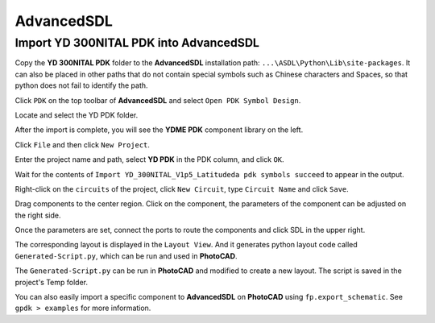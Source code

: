 AdvancedSDL
=======================================

Import YD 300NITAL PDK into AdvancedSDL
*******************************************

Copy the **YD 300NITAL PDK** folder to the **AdvancedSDL** installation path: ``...\ASDL\Python\Lib\site-packages``. It can also be placed in other paths that do not contain special symbols such as Chinese characters and Spaces, so that python does not fail to identify the path.

.. image:: ../images/ASDL_0.png

Click ``PDK`` on the top toolbar of **AdvancedSDL** and select ``Open PDK Symbol Design``.

.. image:: ../images/ASDL_1.png

Locate and select the YD PDK folder.

.. image:: ../images/ASDL_2.png

After the import is complete, you will see the **YDME PDK** component library on the left.

.. image:: ../images/ASDL_3.png

Click ``File`` and then click ``New Project``.

.. image:: ../images/ASDL_4.png

Enter the project name and path, select **YD PDK** in the PDK column, and click ``OK``.

.. image:: ../images/ASDL_5.png

Wait for the contents of ``Import YD_300NITAL_V1p5_Latitudeda pdk symbols succeed`` to appear in the output.

.. image:: ../images/ASDL_6.png

Right-click on the ``circuits`` of the project, click ``New Circuit``, type ``Circuit Name`` and click ``Save``.

.. image:: ../images/ASDL_7.png

Drag components to the center region. Click on the component, the parameters of the component can be adjusted on the right side.

.. image:: ../images/ASDL_8.png

Once the parameters are set, connect the ports to route the components and click SDL in the upper right.

.. image:: ../images/ASDL_10.png

The corresponding layout is displayed in the ``Layout View``. And it generates python layout code called ``Generated-Script.py``, which can be run and used in **PhotoCAD**.

.. image:: ../images/ASDL_11.png

The ``Generated-Script.py`` can be run in **PhotoCAD** and modified to create a new layout. The script is saved in the project's Temp folder.

.. image:: ../images/ASDL_12.png

You can also easily import a specific component to **AdvancedSDL** on **PhotoCAD** using ``fp.export_schematic``. See ``gpdk > examples`` for more information.